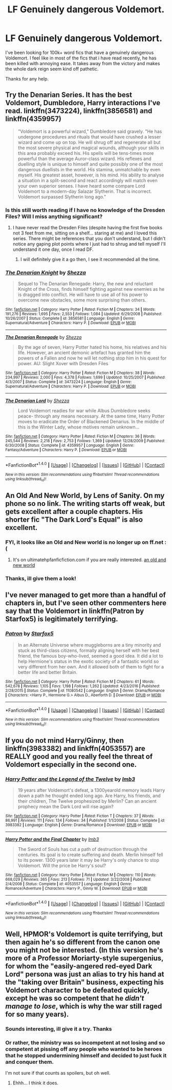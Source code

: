 #+TITLE: LF Genuinely dangerous Voldemort.

* LF Genuinely dangerous Voldemort.
:PROPERTIES:
:Author: DexterVEX
:Score: 27
:DateUnix: 1502424386.0
:DateShort: 2017-Aug-11
:FlairText: Request
:END:
I've been looking for 100k+ word fics that have a genuinely dangerous Voldemort. I feel like in most of the fics that i have read recently, he has been killed with annoying ease. It takes away from the victory and makes the whole dark reign seem kind off pathetic.

Thanks for any help.


** Try the Denarian Series. It has the best Voldemort, Dumbledore, Harry interactions I've read. linkffn(3473224), linkffn(3856581) and linkffn(4359957)

#+begin_quote
  "Voldemort is a powerful wizard," Dumbledore said gravely. "He has undergone procedures and rituals that would have crushed a lesser wizard and come up on top. He will shrug off and regenerate all but the most severe physical and magical wounds, although your skills in this area probably exceed his. His spells will be tens-times more powerful than the average Auror-class wizard. His reflexes and duelling style is unique to himself and quite possibly one of the most dangerous duellists in the world. His stamina, unmatchable by even myself. His greatest asset, however, is his mind. His ability to analyse a situation in a split-second and react accordingly will match even your own superior senses. I have heard some compare Lord Voldemort to a modern-day Salazar Slytherin. That is incorrect. Voldemort surpassed Slytherin long ago."
#+end_quote
:PROPERTIES:
:Author: fiftydarkness
:Score: 13
:DateUnix: 1502473712.0
:DateShort: 2017-Aug-11
:END:

*** Is this still worth reading if I have no knowledge of the Dresden Files? Will I miss anything significant?
:PROPERTIES:
:Author: nsd_
:Score: 5
:DateUnix: 1502495839.0
:DateShort: 2017-Aug-12
:END:

**** I have never read the Dresden Files (despite having the first five books not 3 feet from me, sitting on a shelf... staring at me) and I loved this series. There might be references that you don't understand, but I didn't notice any gaping plot points where I just had to shrug and tell myself I'll understand it one day, once I read DF.
:PROPERTIES:
:Author: GrinningJest3r
:Score: 2
:DateUnix: 1502501652.0
:DateShort: 2017-Aug-12
:END:

***** I will definitely give it a go then, I see it recommended all the time.
:PROPERTIES:
:Author: nsd_
:Score: 1
:DateUnix: 1502502592.0
:DateShort: 2017-Aug-12
:END:


*** [[http://www.fanfiction.net/s/3856581/1/][*/The Denarian Knight/*]] by [[https://www.fanfiction.net/u/524094/Shezza][/Shezza/]]

#+begin_quote
  Sequel to The Denarian Renegade: Harry, the new and reluctant Knight of the Cross, finds himself fighting against new enemies as he is dragged into conflict. He will have to use all of his power to overcome new obstacles, some more surprising than others.
#+end_quote

^{/Site/: [[http://www.fanfiction.net/][fanfiction.net]] *|* /Category/: Harry Potter *|* /Rated/: Fiction M *|* /Chapters/: 34 *|* /Words/: 191,276 *|* /Reviews/: 1,695 *|* /Favs/: 2,553 *|* /Follows/: 1,084 *|* /Updated/: 6/29/2008 *|* /Published/: 10/26/2007 *|* /Status/: Complete *|* /id/: 3856581 *|* /Language/: English *|* /Genre/: Supernatural/Adventure *|* /Characters/: Harry P. *|* /Download/: [[http://www.ff2ebook.com/old/ffn-bot/index.php?id=3856581&source=ff&filetype=epub][EPUB]] or [[http://www.ff2ebook.com/old/ffn-bot/index.php?id=3856581&source=ff&filetype=mobi][MOBI]]}

--------------

[[http://www.fanfiction.net/s/3473224/1/][*/The Denarian Renegade/*]] by [[https://www.fanfiction.net/u/524094/Shezza][/Shezza/]]

#+begin_quote
  By the age of seven, Harry Potter hated his home, his relatives and his life. However, an ancient demonic artefact has granted him the powers of a Fallen and now he will let nothing stop him in his quest for power. AU: Slight Xover with Dresden Files
#+end_quote

^{/Site/: [[http://www.fanfiction.net/][fanfiction.net]] *|* /Category/: Harry Potter *|* /Rated/: Fiction M *|* /Chapters/: 38 *|* /Words/: 234,997 *|* /Reviews/: 2,000 *|* /Favs/: 4,378 *|* /Follows/: 1,699 *|* /Updated/: 10/25/2007 *|* /Published/: 4/3/2007 *|* /Status/: Complete *|* /id/: 3473224 *|* /Language/: English *|* /Genre/: Supernatural/Adventure *|* /Characters/: Harry P. *|* /Download/: [[http://www.ff2ebook.com/old/ffn-bot/index.php?id=3473224&source=ff&filetype=epub][EPUB]] or [[http://www.ff2ebook.com/old/ffn-bot/index.php?id=3473224&source=ff&filetype=mobi][MOBI]]}

--------------

[[http://www.fanfiction.net/s/4359957/1/][*/The Denarian Lord/*]] by [[https://www.fanfiction.net/u/524094/Shezza][/Shezza/]]

#+begin_quote
  Lord Voldemort readies for war while Albus Dumbledore seeks peace- through any means necessary. At the same time, Harry Potter moves to eradicate the Order of Blackened Denarius. In the middle of this is the Winter Lady, whose motives remain unknown...
#+end_quote

^{/Site/: [[http://www.fanfiction.net/][fanfiction.net]] *|* /Category/: Harry Potter *|* /Rated/: Fiction M *|* /Chapters/: 36 *|* /Words/: 245,544 *|* /Reviews/: 2,218 *|* /Favs/: 2,753 *|* /Follows/: 1,369 *|* /Updated/: 12/28/2009 *|* /Published/: 6/30/2008 *|* /Status/: Complete *|* /id/: 4359957 *|* /Language/: English *|* /Genre/: Fantasy/Adventure *|* /Characters/: Harry P. *|* /Download/: [[http://www.ff2ebook.com/old/ffn-bot/index.php?id=4359957&source=ff&filetype=epub][EPUB]] or [[http://www.ff2ebook.com/old/ffn-bot/index.php?id=4359957&source=ff&filetype=mobi][MOBI]]}

--------------

*FanfictionBot*^{1.4.0} *|* [[[https://github.com/tusing/reddit-ffn-bot/wiki/Usage][Usage]]] | [[[https://github.com/tusing/reddit-ffn-bot/wiki/Changelog][Changelog]]] | [[[https://github.com/tusing/reddit-ffn-bot/issues/][Issues]]] | [[[https://github.com/tusing/reddit-ffn-bot/][GitHub]]] | [[[https://www.reddit.com/message/compose?to=tusing][Contact]]]

^{/New in this version: Slim recommendations using/ ffnbot!slim! /Thread recommendations using/ linksub(thread_id)!}
:PROPERTIES:
:Author: FanfictionBot
:Score: 1
:DateUnix: 1502473740.0
:DateShort: 2017-Aug-11
:END:


** An Old And New World, by Lens of Sanity. On my phone so no link. The writing starts off weak, but gets excellent after a couple chapters. His shorter fic "The Dark Lord's Equal" is also excellent.
:PROPERTIES:
:Author: Slightly_Too_Heavy
:Score: 7
:DateUnix: 1502438975.0
:DateShort: 2017-Aug-11
:END:

*** FYI, it looks like an Old and New world is no longer up on ff.net :(
:PROPERTIES:
:Author: DontLoseYourWay223
:Score: 3
:DateUnix: 1502440620.0
:DateShort: 2017-Aug-11
:END:

**** It's on ultimatehpfanficfiction.com if you are really interested. [[https://www.ultimatehpfanfiction.com/harry_ginny/aon/a/8/An+Old+And+New+World/Lens%20of%20Sanity/37][an old and new world]]
:PROPERTIES:
:Author: rook_of_year
:Score: 3
:DateUnix: 1502442533.0
:DateShort: 2017-Aug-11
:END:


*** Thanks, ill give them a look!
:PROPERTIES:
:Author: DexterVEX
:Score: 1
:DateUnix: 1502452566.0
:DateShort: 2017-Aug-11
:END:


** I've never managed to get more than a handful of chapters in, but I've seen other commenters here say that the Voldemort in linkffn(Patron by Starfox5) is legitimately terrifying.
:PROPERTIES:
:Score: 8
:DateUnix: 1502454592.0
:DateShort: 2017-Aug-11
:END:

*** [[http://www.fanfiction.net/s/11080542/1/][*/Patron/*]] by [[https://www.fanfiction.net/u/2548648/Starfox5][/Starfox5/]]

#+begin_quote
  In an Alternate Universe where muggleborns are a tiny minority and stuck as third-class citizens, formally aligning herself with her best friend, the famous boy-who-lived, seemed a good idea. It did a lot to help Hermione's status in the exotic society of a fantastic world so very different from her own. And it allowed both of them to fight for a better life and better Britain.
#+end_quote

^{/Site/: [[http://www.fanfiction.net/][fanfiction.net]] *|* /Category/: Harry Potter *|* /Rated/: Fiction M *|* /Chapters/: 61 *|* /Words/: 542,678 *|* /Reviews/: 1,105 *|* /Favs/: 1,198 *|* /Follows/: 1,262 *|* /Updated/: 4/23/2016 *|* /Published/: 2/28/2015 *|* /Status/: Complete *|* /id/: 11080542 *|* /Language/: English *|* /Genre/: Drama/Romance *|* /Characters/: <Harry P., Hermione G.> Albus D., Aberforth D. *|* /Download/: [[http://www.ff2ebook.com/old/ffn-bot/index.php?id=11080542&source=ff&filetype=epub][EPUB]] or [[http://www.ff2ebook.com/old/ffn-bot/index.php?id=11080542&source=ff&filetype=mobi][MOBI]]}

--------------

*FanfictionBot*^{1.4.0} *|* [[[https://github.com/tusing/reddit-ffn-bot/wiki/Usage][Usage]]] | [[[https://github.com/tusing/reddit-ffn-bot/wiki/Changelog][Changelog]]] | [[[https://github.com/tusing/reddit-ffn-bot/issues/][Issues]]] | [[[https://github.com/tusing/reddit-ffn-bot/][GitHub]]] | [[[https://www.reddit.com/message/compose?to=tusing][Contact]]]

^{/New in this version: Slim recommendations using/ ffnbot!slim! /Thread recommendations using/ linksub(thread_id)!}
:PROPERTIES:
:Author: FanfictionBot
:Score: 2
:DateUnix: 1502454608.0
:DateShort: 2017-Aug-11
:END:


** If you do not mind Harry/Ginny, then linkffn(3983382) and linkffn(4053557) are REALLY good and you really feel the threat of Voldemort especially in the second one.
:PROPERTIES:
:Author: bonesda
:Score: 3
:DateUnix: 1502484780.0
:DateShort: 2017-Aug-12
:END:

*** [[http://www.fanfiction.net/s/3983382/1/][*/Harry Potter and the Legend of the Twelve/*]] by [[https://www.fanfiction.net/u/1456002/lmb3][/lmb3/]]

#+begin_quote
  19 years after Voldemort's defeat, a 1300yearold memory leads Harry down a path he thought ended long ago. Are Harry, his friends, and their children, The Twelve prophesized by Merlin? Can an ancient prophecy mean the Dark Lord will rise again?
#+end_quote

^{/Site/: [[http://www.fanfiction.net/][fanfiction.net]] *|* /Category/: Harry Potter *|* /Rated/: Fiction T *|* /Chapters/: 37 *|* /Words/: 86,991 *|* /Reviews/: 111 *|* /Favs/: 134 *|* /Follows/: 34 *|* /Published/: 1/1/2008 *|* /Status/: Complete *|* /id/: 3983382 *|* /Language/: English *|* /Genre/: Drama/Romance *|* /Download/: [[http://www.ff2ebook.com/old/ffn-bot/index.php?id=3983382&source=ff&filetype=epub][EPUB]] or [[http://www.ff2ebook.com/old/ffn-bot/index.php?id=3983382&source=ff&filetype=mobi][MOBI]]}

--------------

[[http://www.fanfiction.net/s/4053557/1/][*/Harry Potter and the Final Chapter/*]] by [[https://www.fanfiction.net/u/1456002/lmb3][/lmb3/]]

#+begin_quote
  The Sword of Souls has cut a path of destruction through the centuries. Its goal is to create suffering and death. Merlin himself fell to its power. 1300 years later it may be Harry's only chance to stop Voldemort. Will the price be Harry's soul?
#+end_quote

^{/Site/: [[http://www.fanfiction.net/][fanfiction.net]] *|* /Category/: Harry Potter *|* /Rated/: Fiction M *|* /Chapters/: 110 *|* /Words/: 668,029 *|* /Reviews/: 365 *|* /Favs/: 213 *|* /Follows/: 71 *|* /Updated/: 3/22/2008 *|* /Published/: 2/4/2008 *|* /Status/: Complete *|* /id/: 4053557 *|* /Language/: English *|* /Genre/: Romance/Adventure *|* /Characters/: Harry P., Ginny W. *|* /Download/: [[http://www.ff2ebook.com/old/ffn-bot/index.php?id=4053557&source=ff&filetype=epub][EPUB]] or [[http://www.ff2ebook.com/old/ffn-bot/index.php?id=4053557&source=ff&filetype=mobi][MOBI]]}

--------------

*FanfictionBot*^{1.4.0} *|* [[[https://github.com/tusing/reddit-ffn-bot/wiki/Usage][Usage]]] | [[[https://github.com/tusing/reddit-ffn-bot/wiki/Changelog][Changelog]]] | [[[https://github.com/tusing/reddit-ffn-bot/issues/][Issues]]] | [[[https://github.com/tusing/reddit-ffn-bot/][GitHub]]] | [[[https://www.reddit.com/message/compose?to=tusing][Contact]]]

^{/New in this version: Slim recommendations using/ ffnbot!slim! /Thread recommendations using/ linksub(thread_id)!}
:PROPERTIES:
:Author: FanfictionBot
:Score: 1
:DateUnix: 1502484797.0
:DateShort: 2017-Aug-12
:END:


** Well, HPMOR's Voldemort is quite terrifying, but then again he's so different from the canon one you might not be interested. (In this version he's more of a Professor Moriarty-style supergenius, for whom the "easily-angered red-eyed Dark Lord" persona was just an alias to try his hand at the "taking over Britain" business, expecting his Voldemort character to be defeated quickly, except he was so competent that he /didn't manage to lose/, which is why the war still raged for so many years).
:PROPERTIES:
:Author: Achille-Talon
:Score: 8
:DateUnix: 1502449791.0
:DateShort: 2017-Aug-11
:END:

*** Sounds interesting, ill give it a try. Thanks
:PROPERTIES:
:Author: DexterVEX
:Score: 3
:DateUnix: 1502452639.0
:DateShort: 2017-Aug-11
:END:


*** Or rather, the ministry was so incompetent at not losing and so competent at pissing off any people who wanted to be heroes that he stopped undermining himself and decided to just fuck it and conquer them.

I'm not sure if that counts as spoilers, but oh well.
:PROPERTIES:
:Author: Kazeto
:Score: 0
:DateUnix: 1502486979.0
:DateShort: 2017-Aug-12
:END:

**** Ehhh... I think it does.
:PROPERTIES:
:Author: Achille-Talon
:Score: 3
:DateUnix: 1502489266.0
:DateShort: 2017-Aug-12
:END:

